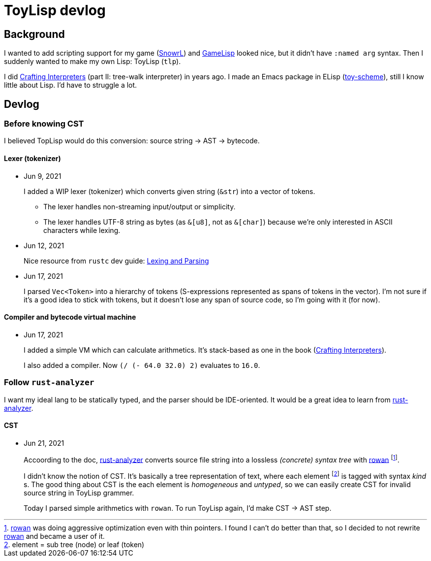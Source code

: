 = ToyLisp devlog
:glsp: https://gamelisp.rs/[GameLisp]
:snowrl: https://github.com/toyboot4e/snowrl[SnowrL]
:cr: https://craftinginterpreters.com/contents.html[Crafting Interpreters]
:toy-scheme: https://github.com/toyboot4e/toy-scheme[toy-scheme]

:ra: https://github.com/rust-analyzer/rust-analyzer[rust-analyzer]
:rowan: https://github.com/rust-analyzer/rowan/[rowan]
:rowan-s: https://github.com/rust-analyzer/rowan/blob/master/examples/s_expressions.rs[s_expressions.rs]

== Background

I wanted to add scripting support for my game ({snowrl}) and {glsp} looked nice, but it didn't have `:named arg` syntax. Then I suddenly wanted to make my own Lisp: ToyLisp (`tlp`).

I did {cr} (part II: tree-walk interpreter) in years ago. I made an Emacs package in ELisp ({toy-scheme}), still I know little about Lisp. I'd have to struggle a lot.

== Devlog

=== Before knowing CST

I believed TopLisp would do this conversion: source string → AST → bytecode.

==== Lexer (tokenizer)

* Jun 9, 2021
+
I added a WIP lexer (tokenizer) which converts given string (`&str`) into a vector of tokens.
+
** The lexer handles non-streaming input/output or simplicity.
** The lexer handles UTF-8 string as bytes (as `&[u8]`, not as `&[char]`) because we're only interested in ASCII characters while lexing.

* Jun 12, 2021
+
Nice resource from `rustc` dev guide: https://rustc-dev-guide.rust-lang.org/the-parser.html[Lexing and Parsing]

* Jun 17, 2021
+
I parsed `Vec<Token>` into a hierarchy of tokens (S-expressions represented as spans of tokens in the vector). I'm not sure if it's a good idea to stick with tokens, but it doesn't lose any span of source code, so I'm going with it (for now).

==== Compiler and bytecode virtual machine

* Jun 17, 2021
+
I added a simple VM which can calculate arithmetics. It's stack-based as one in the book ({cr}).
+
I also added a compiler. Now `(/ (- 64.0 32.0) 2)` evaluates to `16.0`.

=== Follow `rust-analyzer`

I want my ideal lang to be statically typed, and the parser should be IDE-oriented. It would be a great idea to learn from {ra}.

==== CST

* Jun 21, 2021
+
Accoording to the doc, {ra} converts source file string into a lossless _(concrete) syntax tree_ with {rowan} footnote:[{rowan} was doing aggressive optimization even with thin pointers. I found I can't do better than that, so I decided to not rewrite {rowan} and became a user of it.].
+
I didn't know the notion of CST. It's basically a tree representation of text, where each element footnote:[element = sub tree (node) or leaf (token)] is tagged with syntax _kind_ s. The good thing about CST is the each element is _homogeneous_ and _untyped_, so we can easily create CST for invalid source string in ToyLisp grammer.
+
Today I parsed simple arithmetics with `rowan`. To run ToyLisp again, I'd make CST → AST step.
